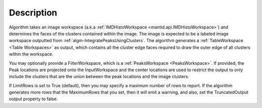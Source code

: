 .. algorithm::

.. summary::

.. relatedalgorithms::

.. properties::

Description
-----------

Algorithm takes an image workspace (a.k.a
:ref:`IMDHistoWorkspace <mantid.api.IMDHistoWorkspace>`) and determines the faces of
the clusters contained within the image. The image is expected to be a
labeled image workspace outputted from
:ref:`algm-IntegratePeaksUsingClusters`. The
algorithm generates a :ref:`TableWorkspace <Table Workspaces>` as output,
which contains all the cluster edge faces required to draw the outer
edge of all clusters within the workspace.

You may optionally provide a FilterWorkspace, which is a
:ref:`PeaksWorkspace <PeaksWorkspace>`. If provided, the Peak locations are
projected onto the InputWorkspace and the center locations are used to
restrict the output to only include the clusters that are the union
between the peak locations and the image clusters.

If LimitRows is set to True (default), then you may specify a maximum
number of rows to report. If the algorithm generates more rows that the
MaximumRows that you set, then it will emit a warning, and also, set the
TruncatedOutput output property to false.

.. categories::

.. sourcelink::

